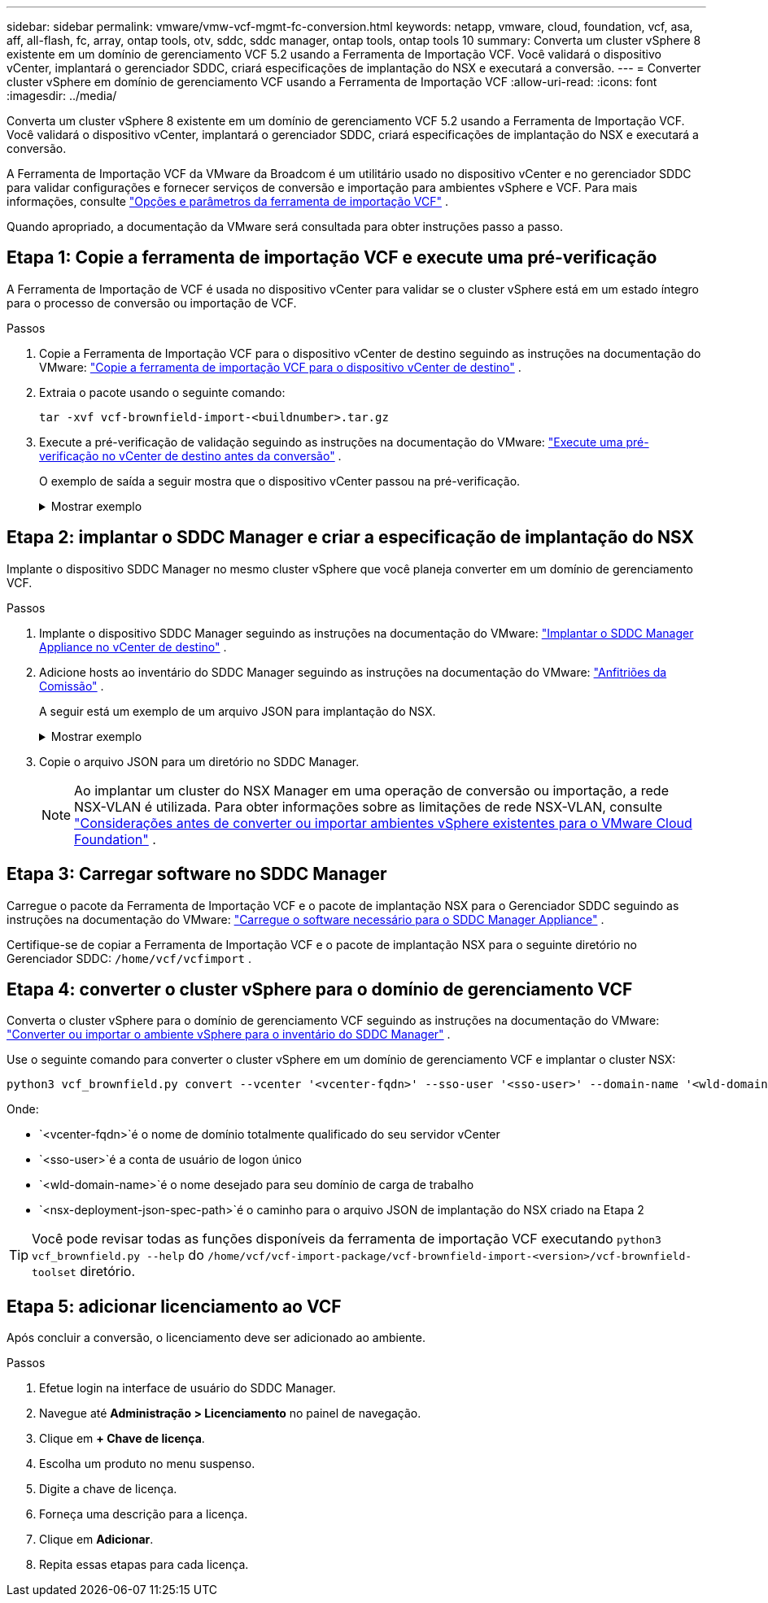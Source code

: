 ---
sidebar: sidebar 
permalink: vmware/vmw-vcf-mgmt-fc-conversion.html 
keywords: netapp, vmware, cloud, foundation, vcf, asa, aff, all-flash, fc, array, ontap tools, otv, sddc, sddc manager, ontap tools, ontap tools 10 
summary: Converta um cluster vSphere 8 existente em um domínio de gerenciamento VCF 5.2 usando a Ferramenta de Importação VCF.  Você validará o dispositivo vCenter, implantará o gerenciador SDDC, criará especificações de implantação do NSX e executará a conversão. 
---
= Converter cluster vSphere em domínio de gerenciamento VCF usando a Ferramenta de Importação VCF
:allow-uri-read: 
:icons: font
:imagesdir: ../media/


[role="lead"]
Converta um cluster vSphere 8 existente em um domínio de gerenciamento VCF 5.2 usando a Ferramenta de Importação VCF.  Você validará o dispositivo vCenter, implantará o gerenciador SDDC, criará especificações de implantação do NSX e executará a conversão.

A Ferramenta de Importação VCF da VMware da Broadcom é um utilitário usado no dispositivo vCenter e no gerenciador SDDC para validar configurações e fornecer serviços de conversão e importação para ambientes vSphere e VCF. Para mais informações, consulte link:https://techdocs.broadcom.com/us/en/vmware-cis/vcf/vcf-5-2-and-earlier/5-2/map-for-administering-vcf-5-2/importing-existing-vsphere-environments-admin/vcf-import-tool-options-and-parameters-admin.html["Opções e parâmetros da ferramenta de importação VCF"] .

Quando apropriado, a documentação da VMware será consultada para obter instruções passo a passo.



== Etapa 1: Copie a ferramenta de importação VCF e execute uma pré-verificação

A Ferramenta de Importação de VCF é usada no dispositivo vCenter para validar se o cluster vSphere está em um estado íntegro para o processo de conversão ou importação de VCF.

.Passos
. Copie a Ferramenta de Importação VCF para o dispositivo vCenter de destino seguindo as instruções na documentação do VMware: https://techdocs.broadcom.com/us/en/vmware-cis/vcf/vcf-5-2-and-earlier/5-2/copy-the-vcf-import-tool-to-the-target-vcenter-appliance.html["Copie a ferramenta de importação VCF para o dispositivo vCenter de destino"] .
. Extraia o pacote usando o seguinte comando:
+
....
tar -xvf vcf-brownfield-import-<buildnumber>.tar.gz
....
. Execute a pré-verificação de validação seguindo as instruções na documentação do VMware: https://techdocs.broadcom.com/us/en/vmware-cis/vcf/vcf-5-2-and-earlier/5-2/run-a-precheck-on-the-target-vcenter-before-conversion.html["Execute uma pré-verificação no vCenter de destino antes da conversão"] .
+
O exemplo de saída a seguir mostra que o dispositivo vCenter passou na pré-verificação.

+
.Mostrar exemplo
[%collapsible]
====
image::vmware-vcf-import-nfs-011.png[ferramenta de importação vcf pré-verificação]

====




== Etapa 2: implantar o SDDC Manager e criar a especificação de implantação do NSX

Implante o dispositivo SDDC Manager no mesmo cluster vSphere que você planeja converter em um domínio de gerenciamento VCF.

.Passos
. Implante o dispositivo SDDC Manager seguindo as instruções na documentação do VMware: https://techdocs.broadcom.com/us/en/vmware-cis/vcf/vcf-5-2-and-earlier/5-2/deploy-the-sddc-manager-appliance-on-the-target-vcenter.html["Implantar o SDDC Manager Appliance no vCenter de destino"] .
. Adicione hosts ao inventário do SDDC Manager seguindo as instruções na documentação do VMware: https://techdocs.broadcom.com/us/en/vmware-cis/vcf/vcf-5-2-and-earlier/5-1/commission-hosts.html["Anfitriões da Comissão"] .
+
A seguir está um exemplo de um arquivo JSON para implantação do NSX.

+
.Mostrar exemplo
[%collapsible]
====
....
{
  "license_key": "xxxxx-xxxxx-xxxxx-xxxxx-xxxxx",
  "form_factor": "medium",
  "admin_password": "************************",
  "install_bundle_path": "/tmp/vcfimport/bundle-133764.zip",
  "cluster_ip": "172.21.166.72",
  "cluster_fqdn": "vcf-m02-nsx01.sddc.netapp.com",
  "manager_specs": [{
    "fqdn": "vcf-m02-nsx01a.sddc.netapp.com",
    "name": "vcf-m02-nsx01a",
    "ip_address": "172.21.166.73",
    "gateway": "172.21.166.1",
    "subnet_mask": "255.255.255.0"
  },
  {
    "fqdn": "vcf-m02-nsx01b.sddc.netapp.com",
    "name": "vcf-m02-nsx01b",
    "ip_address": "172.21.166.74",
    "gateway": "172.21.166.1",
    "subnet_mask": "255.255.255.0"
  },
  {
    "fqdn": "vcf-m02-nsx01c.sddc.netapp.com",
    "name": "vcf-m02-nsx01c",
    "ip_address": "172.21.166.75",
    "gateway": "172.21.166.1",
    "subnet_mask": "255.255.255.0"
  }]
}
....
====
. Copie o arquivo JSON para um diretório no SDDC Manager.
+

NOTE: Ao implantar um cluster do NSX Manager em uma operação de conversão ou importação, a rede NSX-VLAN é utilizada. Para obter informações sobre as limitações de rede NSX-VLAN, consulte https://techdocs.broadcom.com/us/en/vmware-cis/vcf/vcf-5-2-and-earlier/5-2/considerations-before-converting-or-importing-existing-vsphere-environments-into-vcf-admin.html["Considerações antes de converter ou importar ambientes vSphere existentes para o VMware Cloud Foundation"] .





== Etapa 3: Carregar software no SDDC Manager

Carregue o pacote da Ferramenta de Importação VCF e o pacote de implantação NSX para o Gerenciador SDDC seguindo as instruções na documentação do VMware: https://techdocs.broadcom.com/us/en/vmware-cis/vcf/vcf-5-2-and-earlier/5-2/seed-software-on-sddc-manager.html["Carregue o software necessário para o SDDC Manager Appliance"] .

Certifique-se de copiar a Ferramenta de Importação VCF e o pacote de implantação NSX para o seguinte diretório no Gerenciador SDDC: `/home/vcf/vcfimport` .



== Etapa 4: converter o cluster vSphere para o domínio de gerenciamento VCF

Converta o cluster vSphere para o domínio de gerenciamento VCF seguindo as instruções na documentação do VMware: https://techdocs.broadcom.com/us/en/vmware-cis/vcf/vcf-5-2-and-earlier/5-2/import-workload-domain-into-sddc-manager-inventory.html["Converter ou importar o ambiente vSphere para o inventário do SDDC Manager"] .

Use o seguinte comando para converter o cluster vSphere em um domínio de gerenciamento VCF e implantar o cluster NSX:

....
python3 vcf_brownfield.py convert --vcenter '<vcenter-fqdn>' --sso-user '<sso-user>' --domain-name '<wld-domain-name>' --nsx-deployment-spec-path '<nsx-deployment-json-spec-path>'
....
Onde:

* `<vcenter-fqdn>`é o nome de domínio totalmente qualificado do seu servidor vCenter
* `<sso-user>`é a conta de usuário de logon único
* `<wld-domain-name>`é o nome desejado para seu domínio de carga de trabalho
* `<nsx-deployment-json-spec-path>`é o caminho para o arquivo JSON de implantação do NSX criado na Etapa 2



TIP: Você pode revisar todas as funções disponíveis da ferramenta de importação VCF executando `python3 vcf_brownfield.py --help` do `/home/vcf/vcf-import-package/vcf-brownfield-import-<version>/vcf-brownfield-toolset` diretório.



== Etapa 5: adicionar licenciamento ao VCF

Após concluir a conversão, o licenciamento deve ser adicionado ao ambiente.

.Passos
. Efetue login na interface de usuário do SDDC Manager.
. Navegue até *Administração > Licenciamento* no painel de navegação.
. Clique em *+ Chave de licença*.
. Escolha um produto no menu suspenso.
. Digite a chave de licença.
. Forneça uma descrição para a licença.
. Clique em *Adicionar*.
. Repita essas etapas para cada licença.

